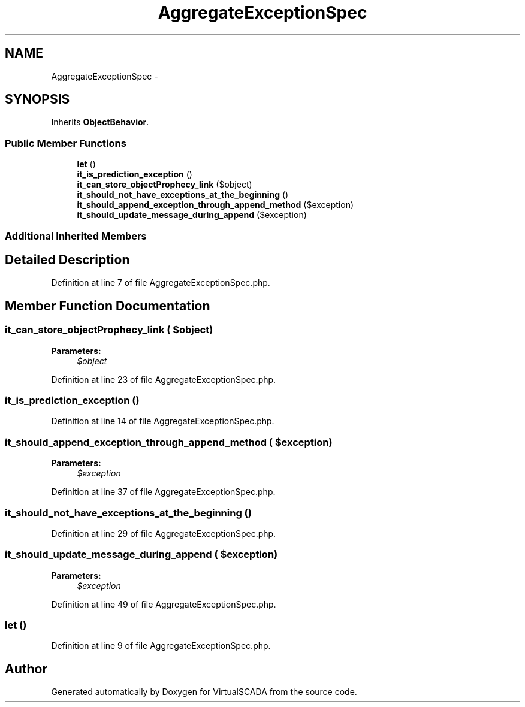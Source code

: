 .TH "AggregateExceptionSpec" 3 "Tue Apr 14 2015" "Version 1.0" "VirtualSCADA" \" -*- nroff -*-
.ad l
.nh
.SH NAME
AggregateExceptionSpec \- 
.SH SYNOPSIS
.br
.PP
.PP
Inherits \fBObjectBehavior\fP\&.
.SS "Public Member Functions"

.in +1c
.ti -1c
.RI "\fBlet\fP ()"
.br
.ti -1c
.RI "\fBit_is_prediction_exception\fP ()"
.br
.ti -1c
.RI "\fBit_can_store_objectProphecy_link\fP ($object)"
.br
.ti -1c
.RI "\fBit_should_not_have_exceptions_at_the_beginning\fP ()"
.br
.ti -1c
.RI "\fBit_should_append_exception_through_append_method\fP ($exception)"
.br
.ti -1c
.RI "\fBit_should_update_message_during_append\fP ($exception)"
.br
.in -1c
.SS "Additional Inherited Members"
.SH "Detailed Description"
.PP 
Definition at line 7 of file AggregateExceptionSpec\&.php\&.
.SH "Member Function Documentation"
.PP 
.SS "it_can_store_objectProphecy_link ( $object)"

.PP
\fBParameters:\fP
.RS 4
\fI$object\fP 
.RE
.PP

.PP
Definition at line 23 of file AggregateExceptionSpec\&.php\&.
.SS "it_is_prediction_exception ()"

.PP
Definition at line 14 of file AggregateExceptionSpec\&.php\&.
.SS "it_should_append_exception_through_append_method ( $exception)"

.PP
\fBParameters:\fP
.RS 4
\fI$exception\fP 
.RE
.PP

.PP
Definition at line 37 of file AggregateExceptionSpec\&.php\&.
.SS "it_should_not_have_exceptions_at_the_beginning ()"

.PP
Definition at line 29 of file AggregateExceptionSpec\&.php\&.
.SS "it_should_update_message_during_append ( $exception)"

.PP
\fBParameters:\fP
.RS 4
\fI$exception\fP 
.RE
.PP

.PP
Definition at line 49 of file AggregateExceptionSpec\&.php\&.
.SS "let ()"

.PP
Definition at line 9 of file AggregateExceptionSpec\&.php\&.

.SH "Author"
.PP 
Generated automatically by Doxygen for VirtualSCADA from the source code\&.
